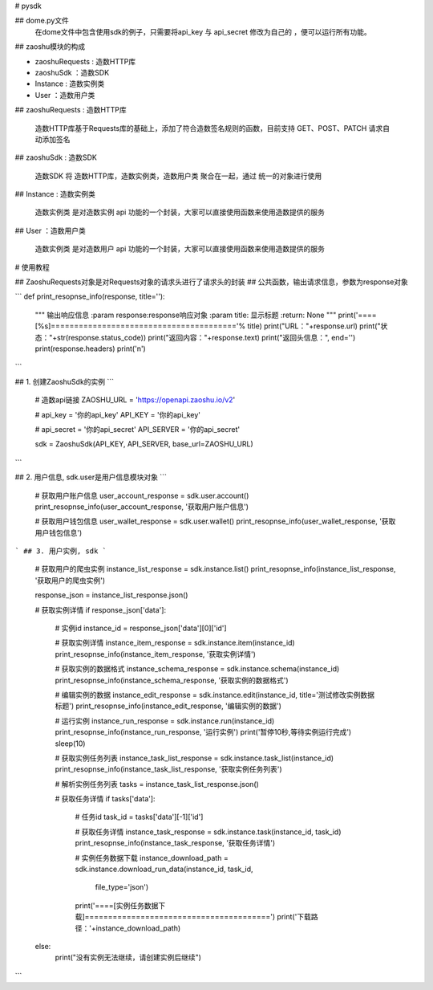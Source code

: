 # pysdk

## dome.py文件
  在dome文件中包含使用sdk的例子，只需要将api_key 与 api_secret 修改为自己的 ，便可以运行所有功能。

## zaoshu模块的构成

* zaoshuRequests : 造数HTTP库
* zaoshuSdk ：造数SDK
* Instance : 造数实例类
* User ：造数用户类

##  zaoshuRequests : 造数HTTP库

  造数HTTP库基于Requests库的基础上，添加了符合造数签名规则的函数，目前支持 GET、POST、PATCH 请求自动添加签名

##  zaoshuSdk : 造数SDK

  造数SDK 将 造数HTTP库，造数实例类，造数用户类 聚合在一起，通过 统一的对象进行使用

##  Instance : 造数实例类

  造数实例类 是对造数实例 api 功能的一个封装，大家可以直接使用函数来使用造数提供的服务

##  User ：造数用户类

  造数实例类 是对造数用户 api 功能的一个封装，大家可以直接使用函数来使用造数提供的服务

# 使用教程

## ZaoshuRequests对象是对Requests对象的请求头进行了请求头的封装
## 公共函数，输出请求信息，参数为response对象

```
def print_resopnse_info(response, title=''):
    """
    输出响应信息
    :param response:response响应对象
    :param title: 显示标题
    :return: None
    """
    print('====[%s]========================================'% title)
    print("URL："+response.url)
    print("状态："+str(response.status_code))
    print("返回内容："+response.text)
    print("返回头信息：", end='')
    print(response.headers)
    print('\n')

```


## 1. 创建ZaoshuSdk的实例
```
    # 造数api链接
    ZAOSHU_URL = 'https://openapi.zaoshu.io/v2'

    # api_key = '你的api_key'
    API_KEY = '你的api_key'

    # api_secret = '你的api_secret'
    API_SERVER = '你的api_secret'

    sdk = ZaoshuSdk(API_KEY, API_SERVER, base_url=ZAOSHU_URL)

```


## 2. 用户信息, sdk.user是用户信息模块对象
```
    # 获取用户账户信息
    user_account_response = sdk.user.account()
    print_resopnse_info(user_account_response, '获取用户账户信息')

    # 获取用户钱包信息
    user_wallet_response = sdk.user.wallet()
    print_resopnse_info(user_wallet_response, '获取用户钱包信息')
```
## 3. 用户实例, sdk
```
    # 获取用户的爬虫实例
    instance_list_response = sdk.instance.list()
    print_resopnse_info(instance_list_response, '获取用户的爬虫实例')


    response_json = instance_list_response.json()

    # 获取实例详情
    if response_json['data']:
        # 实例id
        instance_id = response_json['data'][0]['id']

        # 获取实例详情
        instance_item_response = sdk.instance.item(instance_id)
        print_resopnse_info(instance_item_response, '获取实例详情')

        # 获取实例的数据格式
        instance_schema_response = sdk.instance.schema(instance_id)
        print_resopnse_info(instance_schema_response, '获取实例的数据格式')

        # 编辑实例的数据
        instance_edit_response = sdk.instance.edit(instance_id, title='测试修改实例数据标题')
        print_resopnse_info(instance_edit_response, '编辑实例的数据')

        # 运行实例
        instance_run_response = sdk.instance.run(instance_id)
        print_resopnse_info(instance_run_response, '运行实例')
        print('暂停10秒,等待实例运行完成')
        sleep(10)

        # 获取实例任务列表
        instance_task_list_response = sdk.instance.task_list(instance_id)
        print_resopnse_info(instance_task_list_response, '获取实例任务列表')

        # 解析实例任务列表
        tasks = instance_task_list_response.json()

        # 获取任务详情
        if tasks['data']:
            # 任务id
            task_id = tasks['data'][-1]['id']

            # 获取任务详情
            instance_task_response = sdk.instance.task(instance_id, task_id)
            print_resopnse_info(instance_task_response, '获取任务详情')

            # 实例任务数据下载
            instance_download_path = sdk.instance.download_run_data(instance_id, task_id,
                                                                    file_type='json')
            print('====[实例任务数据下载]========================================')
            print('下载路径：'+instance_download_path)

    else:
        print("没有实例无法继续，请创建实例后继续")

```

